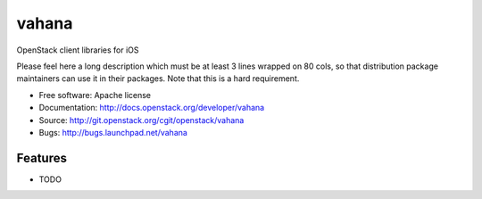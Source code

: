 ===============================
vahana
===============================

OpenStack client libraries for iOS

Please feel here a long description which must be at least 3 lines wrapped on
80 cols, so that distribution package maintainers can use it in their packages.
Note that this is a hard requirement.

* Free software: Apache license
* Documentation: http://docs.openstack.org/developer/vahana
* Source: http://git.openstack.org/cgit/openstack/vahana
* Bugs: http://bugs.launchpad.net/vahana

Features
--------

* TODO

